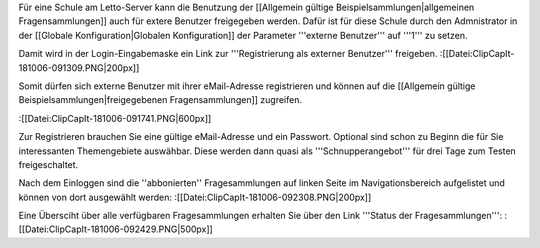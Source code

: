 Für eine Schule am Letto-Server kann die Benutzung der [[Allgemein gültige Beispielsammlungen|allgemeinen Fragensammlungen]] auch für extere Benutzer freigegeben werden. Dafür ist für diese Schule durch den Admnistrator in der [[Globale Konfiguration|Globalen Konfiguration]] der Parameter '''externe Benutzer''' auf '''1''' zu setzen.

Damit wird in der Login-Eingabemaske ein Link zur '''Registrierung als externer Benutzer''' freigeben.
:[[Datei:ClipCapIt-181006-091309.PNG|200px]]

Somit dürfen sich externe Benutzer mit ihrer eMail-Adresse registrieren und können auf die [[Allgemein gültige Beispielsammlungen|freigegebenen Fragensammlungen]] zugreifen.

:[[Datei:ClipCapIt-181006-091741.PNG|600px]]

Zur Registrieren brauchen Sie eine gültige eMail-Adresse und ein Passwort. Optional sind schon zu Beginn die für Sie interessanten Themengebiete auswähbar. Diese werden dann quasi als '''Schnupperangebot''' für drei Tage zum Testen freigeschaltet.

Nach dem Einloggen sind die ''abbonierten'' Fragesammlungen auf linken Seite im Navigationsbereich aufgelistet und können von dort ausgewählt werden:
:[[Datei:ClipCapIt-181006-092308.PNG|200px]]

Eine Übersciht über alle verfügbaren Fragesammlungen erhalten Sie über den Link '''Status der Fragesammlungen''':
:[[Datei:ClipCapIt-181006-092429.PNG|500px]]

